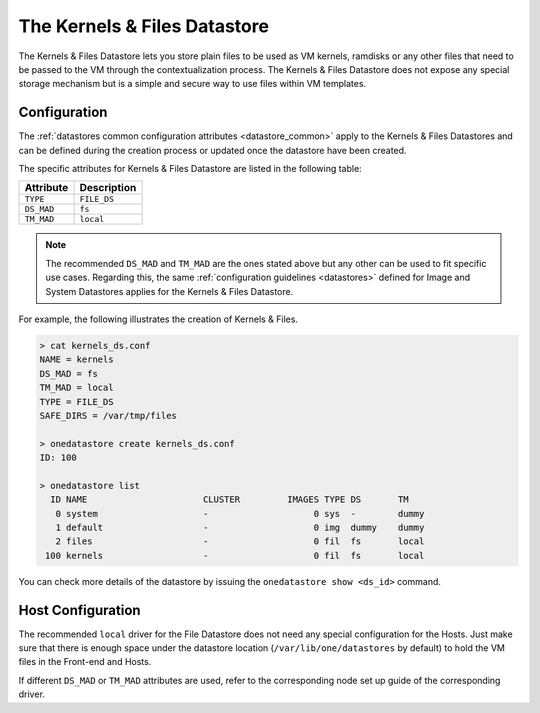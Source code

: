 .. _file_ds:

==============================
The Kernels & Files Datastore
==============================

The Kernels & Files Datastore lets you store plain files to be used as VM kernels, ramdisks or any other files that need to be passed to the VM through the contextualization process. The Kernels & Files Datastore does not expose any special storage mechanism but is a simple and secure way to use files within VM templates.

Configuration
=============

The :ref:`datastores common configuration attributes <datastore_common>` apply to the Kernels & Files Datastores and can be defined during the creation process or updated once the datastore have been created.

The specific attributes for Kernels & Files Datastore are listed in the following table:

+------------+---------------------------+
| Attribute  |  Description              |
+============+===========================+
| ``TYPE``   | ``FILE_DS``               |
+------------+---------------------------+
| ``DS_MAD`` | ``fs``                    |
+------------+---------------------------+
| ``TM_MAD`` | ``local``                 |
+------------+---------------------------+

.. note:: The recommended ``DS_MAD`` and ``TM_MAD`` are the ones stated above but any other can be used to fit specific use cases. Regarding this, the same :ref:`configuration guidelines <datastores>` defined for Image and System Datastores applies for the Kernels & Files Datastore.

For example, the following illustrates the creation of Kernels & Files.

.. code::

    > cat kernels_ds.conf
    NAME = kernels
    DS_MAD = fs
    TM_MAD = local
    TYPE = FILE_DS
    SAFE_DIRS = /var/tmp/files

    > onedatastore create kernels_ds.conf
    ID: 100

    > onedatastore list
      ID NAME                      CLUSTER         IMAGES TYPE DS       TM
       0 system                    -                    0 sys  -        dummy
       1 default                   -                    0 img  dummy    dummy
       2 files                     -                    0 fil  fs       local
     100 kernels                   -                    0 fil  fs       local

You can check more details of the datastore by issuing the ``onedatastore show <ds_id>`` command.

Host Configuration
==================

The recommended ``local`` driver for the File Datastore does not need any special configuration for the Hosts. Just make sure that there is enough space under the datastore location (``/var/lib/one/datastores`` by default) to hold the VM files in the Front-end and Hosts.

If different ``DS_MAD`` or ``TM_MAD`` attributes are used, refer to the corresponding node set up guide of the corresponding driver.
